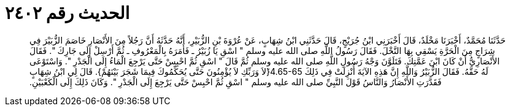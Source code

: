 
= الحديث رقم ٢٤٠٢

[quote.hadith]
حَدَّثَنَا مُحَمَّدٌ، أَخْبَرَنَا مَخْلَدٌ، قَالَ أَخْبَرَنِي ابْنُ جُرَيْجٍ، قَالَ حَدَّثَنِي ابْنُ شِهَابٍ، عَنْ عُرْوَةَ بْنِ الزُّبَيْرِ، أَنَّهُ حَدَّثَهُ أَنَّ رَجُلاً مِنَ الأَنْصَارِ خَاصَمَ الزُّبَيْرَ فِي شِرَاجٍ مِنَ الْحَرَّةِ يَسْقِي بِهَا النَّخْلَ‏.‏ فَقَالَ رَسُولُ اللَّهِ صلى الله عليه وسلم ‏"‏ اسْقِ يَا زُبَيْرُ ـ فَأَمَرَهُ بِالْمَعْرُوفِ ـ ثُمَّ أَرْسِلْ إِلَى جَارِكَ ‏"‏‏.‏ فَقَالَ الأَنْصَارِيُّ أَنْ كَانَ ابْنَ عَمَّتِكَ‏.‏ فَتَلَوَّنَ وَجْهُ رَسُولِ اللَّهِ صلى الله عليه وسلم ثُمَّ قَالَ ‏"‏ اسْقِ ثُمَّ احْبِسْ حَتَّى يَرْجِعَ الْمَاءُ إِلَى الْجَدْرِ ‏"‏‏.‏ وَاسْتَوْعَى لَهُ حَقَّهُ‏.‏ فَقَالَ الزُّبَيْرُ وَاللَّهِ إِنَّ هَذِهِ الآيَةَ أُنْزِلَتْ فِي ذَلِكَ ‏4.65-65{‏َلاَ وَرَبِّكِ لاَ يُؤْمِنُونَ حَتَّى يُحَكِّمُوكَ فِيمَا شَجَرَ بَيْنَهُمْ‏}‏‏.‏ قَالَ لِي ابْنُ شِهَابٍ فَقَدَّرَتِ الأَنْصَارُ وَالنَّاسُ قَوْلَ النَّبِيِّ صلى الله عليه وسلم ‏"‏ اسْقِ ثُمَّ احْبِسْ حَتَّى يَرْجِعَ إِلَى الْجَدْرِ ‏"‏‏.‏ وَكَانَ ذَلِكَ إِلَى الْكَعْبَيْنِ‏.‏
